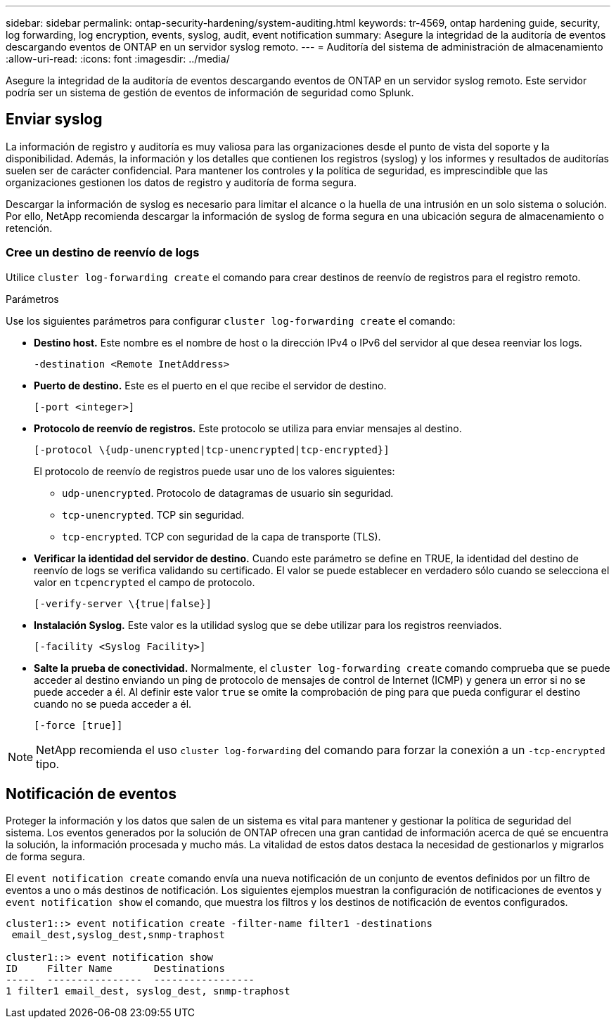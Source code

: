 ---
sidebar: sidebar 
permalink: ontap-security-hardening/system-auditing.html 
keywords: tr-4569, ontap hardening guide, security, log forwarding, log encryption, events, syslog, audit, event notification 
summary: Asegure la integridad de la auditoría de eventos descargando eventos de ONTAP en un servidor syslog remoto. 
---
= Auditoría del sistema de administración de almacenamiento
:allow-uri-read: 
:icons: font
:imagesdir: ../media/


[role="lead"]
Asegure la integridad de la auditoría de eventos descargando eventos de ONTAP en un servidor syslog remoto. Este servidor podría ser un sistema de gestión de eventos de información de seguridad como Splunk.



== Enviar syslog

La información de registro y auditoría es muy valiosa para las organizaciones desde el punto de vista del soporte y la disponibilidad. Además, la información y los detalles que contienen los registros (syslog) y los informes y resultados de auditorías suelen ser de carácter confidencial. Para mantener los controles y la política de seguridad, es imprescindible que las organizaciones gestionen los datos de registro y auditoría de forma segura.

Descargar la información de syslog es necesario para limitar el alcance o la huella de una intrusión en un solo sistema o solución. Por ello, NetApp recomienda descargar la información de syslog de forma segura en una ubicación segura de almacenamiento o retención.



=== Cree un destino de reenvío de logs

Utilice `cluster log-forwarding create` el comando para crear destinos de reenvío de registros para el registro remoto.

.Parámetros
Use los siguientes parámetros para configurar `cluster log-forwarding create` el comando:

* *Destino host.* Este nombre es el nombre de host o la dirección IPv4 o IPv6 del servidor al que desea reenviar los logs.
+
[listing]
----
-destination <Remote InetAddress>
----
* *Puerto de destino.* Este es el puerto en el que recibe el servidor de destino.
+
[listing]
----
[-port <integer>]
----
* *Protocolo de reenvío de registros.* Este protocolo se utiliza para enviar mensajes al destino.
+
[listing]
----
[-protocol \{udp-unencrypted|tcp-unencrypted|tcp-encrypted}]
----
+
El protocolo de reenvío de registros puede usar uno de los valores siguientes:

+
** `udp-unencrypted`. Protocolo de datagramas de usuario sin seguridad.
** `tcp-unencrypted`. TCP sin seguridad.
** `tcp-encrypted`. TCP con seguridad de la capa de transporte (TLS).


* *Verificar la identidad del servidor de destino.* Cuando este parámetro se define en TRUE, la identidad del destino de reenvío de logs se verifica validando su certificado. El valor se puede establecer en verdadero sólo cuando se selecciona el valor en `tcpencrypted` el campo de protocolo.
+
[listing]
----
[-verify-server \{true|false}]
----
* *Instalación Syslog.* Este valor es la utilidad syslog que se debe utilizar para los registros reenviados.
+
[listing]
----
[-facility <Syslog Facility>]
----
* *Salte la prueba de conectividad.* Normalmente, el `cluster log-forwarding create` comando comprueba que se puede acceder al destino enviando un ping de protocolo de mensajes de control de Internet (ICMP) y genera un error si no se puede acceder a él. Al definir este valor `true` se omite la comprobación de ping para que pueda configurar el destino cuando no se pueda acceder a él.
+
[listing]
----
[-force [true]]
----



NOTE: NetApp recomienda el uso `cluster log-forwarding` del comando para forzar la conexión a un `-tcp-encrypted` tipo.



== Notificación de eventos

Proteger la información y los datos que salen de un sistema es vital para mantener y gestionar la política de seguridad del sistema. Los eventos generados por la solución de ONTAP ofrecen una gran cantidad de información acerca de qué se encuentra la solución, la información procesada y mucho más. La vitalidad de estos datos destaca la necesidad de gestionarlos y migrarlos de forma segura.

El `event notification create` comando envía una nueva notificación de un conjunto de eventos definidos por un filtro de eventos a uno o más destinos de notificación. Los siguientes ejemplos muestran la configuración de notificaciones de eventos y `event notification show` el comando, que muestra los filtros y los destinos de notificación de eventos configurados.

[listing]
----
cluster1::> event notification create -filter-name filter1 -destinations
 email_dest,syslog_dest,snmp-traphost

cluster1::> event notification show
ID     Filter Name       Destinations
-----  ----------------  -----------------
1 filter1 email_dest, syslog_dest, snmp-traphost
----